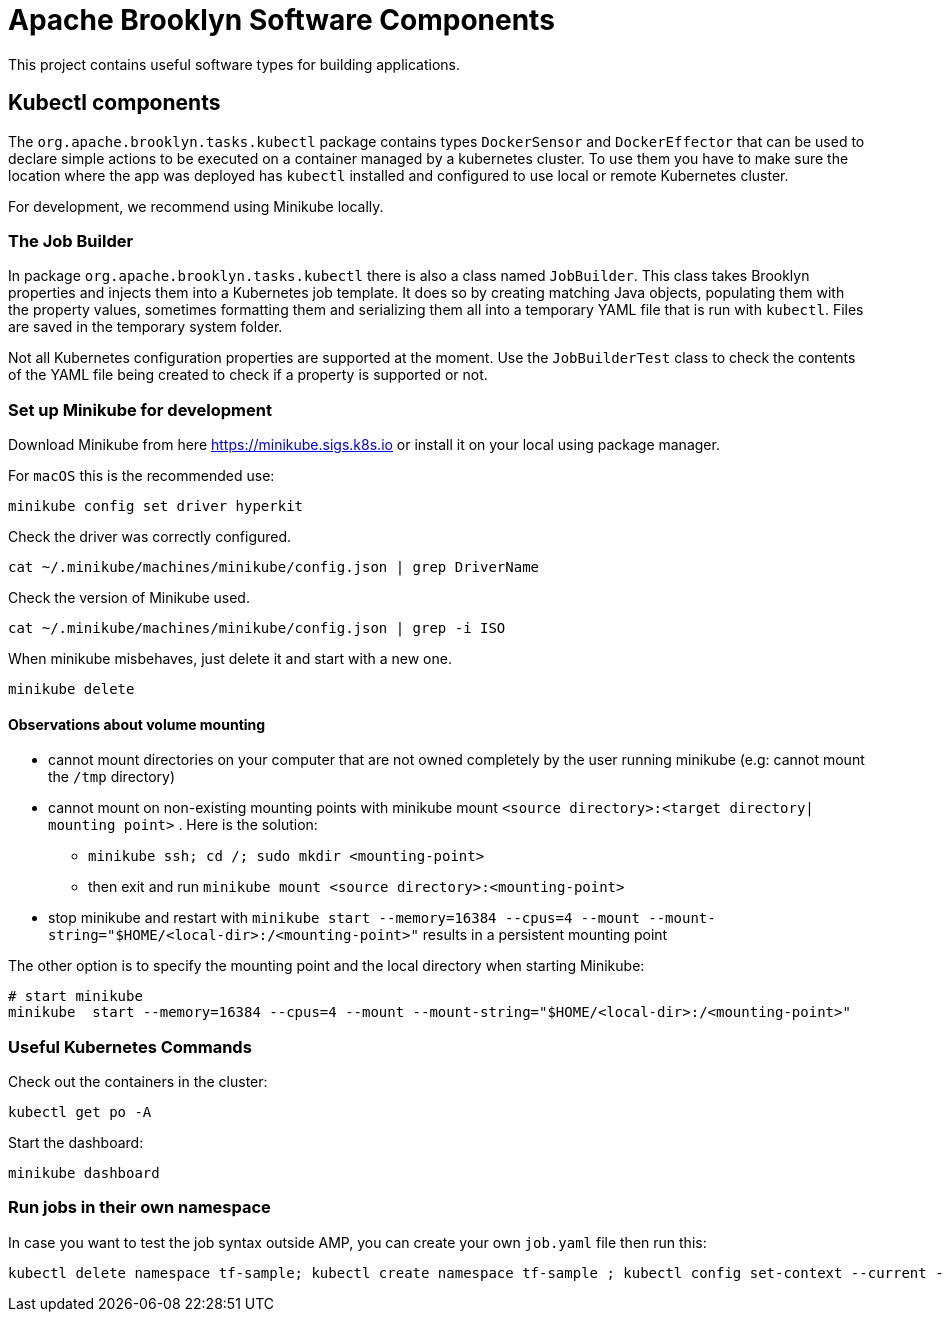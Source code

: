 ////
Licensed to the Apache Software Foundation (ASF) under one
or more contributor license agreements.  See the NOTICE file
distributed with this work for additional information
regarding copyright ownership.  The ASF licenses this file
to you under the Apache License, Version 2.0 (the
"License"); you may not use this file except in compliance
with the License.  You may obtain a copy of the License at

     http://www.apache.org/licenses/LICENSE-2.0

Unless required by applicable law or agreed to in writing,
software distributed under the License is distributed on an
"AS IS" BASIS, WITHOUT WARRANTIES OR CONDITIONS OF ANY
KIND, either express or implied.  See the License for the
specific language governing permissions and limitations
under the License.
////

= Apache Brooklyn Software Components

This project contains useful software types for building applications.

== Kubectl components

The `org.apache.brooklyn.tasks.kubectl` package contains types `DockerSensor` and `DockerEffector` that can be used to 
declare simple actions to be executed on a container managed by a kubernetes cluster. To use them you have to make sure
the location where the app was deployed has `kubectl` installed and configured to use local or remote Kubernetes cluster. 

For development, we recommend using Minikube locally.

=== The Job Builder

In package `org.apache.brooklyn.tasks.kubectl`  there is also a class named `JobBuilder`. This class takes Brooklyn properties and injects them into a Kubernetes job template. It does so by creating matching Java objects, populating them with the property values, sometimes formatting them and serializing them all into a temporary YAML file that is run with `kubectl`. Files are saved in the temporary system folder.

Not all Kubernetes configuration properties are supported at the moment. Use the `JobBuilderTest` class to check the contents of the YAML file being created to check if a property is supported or not.

=== Set up Minikube for development

Download Minikube from here  https://minikube.sigs.k8s.io or install it on your local using package manager.

For `macOS` this is the recommended use:

[source]
----
minikube config set driver hyperkit
----

Check the driver was correctly configured.

[source]
----
cat ~/.minikube/machines/minikube/config.json | grep DriverName
----

Check the version of Minikube used.

[source]
----
cat ~/.minikube/machines/minikube/config.json | grep -i ISO
----

When minikube misbehaves, just delete it and start with a new one.

[source]
----
minikube delete
----

==== Observations about volume mounting

* cannot mount directories on your computer that are not owned completely by the user running minikube (e.g: cannot mount the `/tmp` directory)
* cannot mount on non-existing mounting points with minikube mount `<source directory>:<target directory| mounting point>` . Here is the solution:
**  `minikube ssh; cd /; sudo mkdir <mounting-point>`
** then exit and run `minikube mount <source directory>:<mounting-point>`
* stop minikube and restart with `minikube  start --memory=16384 --cpus=4 --mount --mount-string="$HOME/<local-dir>:/<mounting-point>"` results in a persistent mounting point

The other option is to specify the mounting point and the local directory when starting Minikube:
[source]
----
# start minikube
minikube  start --memory=16384 --cpus=4 --mount --mount-string="$HOME/<local-dir>:/<mounting-point>"
----

=== Useful Kubernetes Commands

Check out the containers in the cluster:

[source]
----
kubectl get po -A
----

Start the dashboard:

[source]
----
minikube dashboard
----

=== Run jobs in their own namespace

In case you want to test the job syntax outside AMP, you can create your own `job.yaml` file then run this:

[source]
----
kubectl delete namespace tf-sample; kubectl create namespace tf-sample ; kubectl config set-context --current --namespace=tf-sample; kubectl apply -f job.yaml
----
